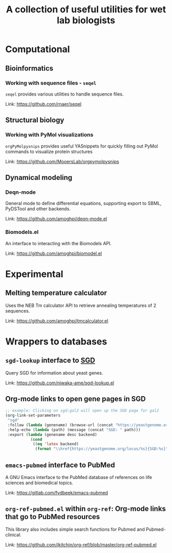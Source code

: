 #+TITLE: A collection of useful utilities for wet lab biologists
* Computational
** Bioinformatics
*** Working with sequence files - =seqel=
   =seqel= provides various utilities to handle sequence files.

   Link: https://github.com/rnaer/seqel
** Structural biology
*** Working with PyMol visualizations
    =orgPyMolpysnips= provides useful YASnippets for quickly filling out PyMol commands to visualize protein structures

    Link: https://github.com/MooersLab/orgpymolpysnips
** Dynamical modeling
*** Deqn-mode
   General mode to define differential equations, supporting export to SBML, PyDSTool and other backends.

   Link: https://github.com/amoghpj/deqn-mode.el
*** Biomodels.el
    An interface to interacting with the Biomodels API.

    Link: https://github.com/amoghpj/biomodel.el
* Experimental
** Melting temperature calculator
  Uses the NEB Tm calculator API to retrieve annealing temperatures of 2 sequences.

  Link: https://github.com/amoghpj/tmcalculator.el
* Wrappers to databases
** =sgd-lookup= interface to [[https://www.yeastgenome.org/][SGD]]
   Query SGD for information about yeast genes.

   Link: https://github.com/niwaka-ame/sgd-lookup.el
** Org-mode links to open gene pages in SGD
   #+begin_src emacs-lisp
   ;; example: Clicking on sgd:gal2 will open up the SGD page for gal2
   (org-link-set-parameters
    "sgd"
    :follow (lambda (genename) (browse-url (concat "https://yeastgenome.org/locus/" genename)))
    :help-echo (lambda (path) (message (concat "SGD: " path)))
    :export (lambda (genename desc backend) 
              (cond
               ((eq 'latex backend)
                (format "\\href{https://yeastgenome.org/locus/%s}{SGD:%s}" genename genename)))))
   #+end_src
** =emacs-pubmed= interface to PubMed
A GNU Emacs interface to the PubMed database of references on life sciences and biomedical topics.

Link: https://gitlab.com/fvdbeek/emacs-pubmed

** =org-ref-pubmed.el= within =org-ref=: Org-mode links that go to PubMed resources
This library also includes simple search functions for Pubmed and Pubmed-clinical.

Link: https://github.com/jkitchin/org-ref/blob/master/org-ref-pubmed.el
